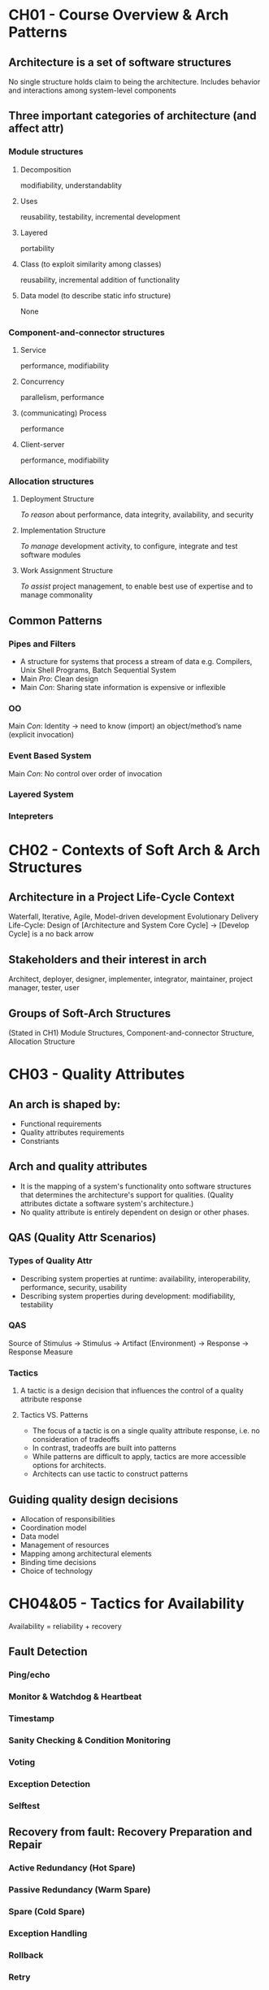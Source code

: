 * CH01 - Course Overview & Arch Patterns
** Architecture is a set of software structures
   No single structure holds claim to being the architecture.
   Includes behavior and interactions among system-level components
** Three important categories of architecture (and affect attr)
*** Module structures
**** Decomposition
     modifiability, understandablity
**** Uses
     reusability, testability, incremental development
**** Layered
     portability
**** Class (to exploit similarity among classes)
     reusability, incremental addition of functionality
**** Data model (to describe static info structure)
     None
*** Component-and-connector structures
**** Service
     performance, modifiability
**** Concurrency
     parallelism, performance
**** (communicating) Process
     performance
**** Client-server
     performance, modifiability
*** Allocation structures
**** Deployment Structure
     [[To reason]] about performance, data integrity, availability, and security
**** Implementation Structure
     [[To manage]] development activity, to configure, integrate and test software modules
**** Work Assignment Structure
     [[To assist]] project management, to enable best use of expertise and to manage commonality
** Common Patterns
*** Pipes and Filters
    - A structure for systems that process a stream of data
      e.g. Compilers, Unix Shell Programs, Batch Sequential System
    - Main [[Pro]]: Clean design
    - Main [[Con]]: Sharing state information is expensive or inflexible
*** OO
    Main [[Con]]: Identity -> need to know (import) an object/method’s name (explicit invocation)
*** Event Based System
    Main [[Con]]: No control over order of invocation
*** Layered System
*** Intepreters
* CH02 - Contexts of Soft Arch & Arch Structures
** Architecture in a Project Life-Cycle Context
   Waterfall, Iterative, Agile, Model-driven development
   Evolutionary Delivery Life-Cycle: Design of [Architecture and System Core Cycle] -> [Develop Cycle] is a no back arrow
** Stakeholders and their interest in arch
   Architect, deployer, designer, implementer, integrator, maintainer, project manager, tester, user
** Groups of Soft-Arch Structures
   (Stated in CH1) Module Structures, Component-and-connector Structure, Allocation Structure
* CH03 - Quality Attributes
** An arch is shaped by:
   - Functional requirements
   - Quality attributes requirements
   - Constriants
** Arch and quality attributes
   - It is the mapping of a system's functionality onto software structures that determines the architecture's support for qualities.
     (Quality attributes dictate a software system's architecture.)
   - No quality attribute is entirely dependent on design or other phases.
** QAS (Quality Attr Scenarios)
*** Types of Quality Attr
   - Describing system properties at runtime: availability, interoperability, performance, security, usability
   - Describing system properties during development: modifiability, testability
*** QAS
    Source of Stimulus -> Stimulus -> Artifact (Environment) -> Response -> Response Measure
*** Tactics
**** A tactic is a design decision that influences the control of a quality attribute response
**** Tactics VS. Patterns
     - The focus of a tactic is on a single quality attribute response, i.e. no consideration of tradeoffs
     - In contrast, tradeoffs are built into patterns
     - While patterns are difficult to apply, tactics are more accessible options for architects.
     - Architects can use tactic to construct patterns
** Guiding quality design decisions
   - Allocation of responsibilities
   - Coordination model
   - Data model
   - Management of resources
   - Mapping among architectural elements
   - Binding time decisions
   - Choice of technology
* CH04&05 - Tactics for Availability
  Availability = reliability + recovery
** Fault Detection
*** Ping/echo
*** Monitor & Watchdog & Heartbeat
*** Timestamp
*** Sanity Checking & Condition Monitoring
*** Voting
*** Exception Detection
*** Selftest
** Recovery from fault: Recovery Preparation and Repair
*** Active Redundancy (Hot Spare)
*** Passive Redundancy (Warm Spare)
*** Spare (Cold Spare)
*** Exception Handling
*** Rollback
*** Retry
*** Ignore Faulty Behavior
*** Degradation
*** Reconfiguration
** Recovery from fault: Recovery Reintroduction
*** Shadow
*** State Resync
*** Escalating Restart
*** Non-stop Forwarding
    - When the supervisory part in a router fails, NSF tactic dictates that the packet routing part shall forward packets to the known neighboring routers
    - Meanwhile, the supervisory part is recovered using "graceful restart"
** Prevention
*** Removal from Service
*** Transactions: Two Phase Commit, etc
*** Predictive Model
*** Exception Prevention
*** Increase Competence Set
    Employ more tolerance in component design, i.e. make it handle more cases and reduce the exceptions thrown

* CH06 - Tactics for Interoperability
** Taxomony
*** Component-based Development
*** Service-Oriented Computing
    SOA: Service-Provider, -Register, -Client
*** Web Service: Special SOC
*** System of Systems (SoS)
    Directed; Acknowledged; Collaborative; Virtual
** Issue: Interface Mismatch
   Architectural mismatch treated as a special case of interface mismatch.
*** Techniques for reparing interface mismatch
**** Insert code for reconciliation
     - Wrappers
     - Bridges
     - Mediators: Results in runtime determination of the translation; intelligence and dynamic behaviors can be implemented in mediators.
** Interoperability
   Syntactc: the ability to exchange data
   Semantic: the ability to correctly interpret the data being exchanged
*** Two catogories of interoperability tactics
**** Locate: Discover Service
**** Manage Interfaces: Orchestra
     - Simple orchestration: mediator design pattern
     - Complex: specified in language such as BPEL (workflow engine, etc)
    
**** Manage Interfaces: Tailer Interface
     Adding or removing capabilities
* CH07 - Design for Modifiability
** Change-planning equation
   For N similar modifications, a simplified justification for a change-handling mechanism:
       N * Cost of making the change without the mechanism < Cost of installing the mechanism + (N * Cost of making the change using the mechanism)
   N is the expected number of modifications
** Modifiability Tactics
*** Reduce size of a module
**** Split Module
*** Increase Cohesion
**** Increase Semantic Cohesion
*** Reduce Coupling
**** Encapsulate
**** Use an intermediary
**** Restrict Dependencies
**** Refactor
**** Abstract Common Services
*** Defer Binding
**** Defer binding tactics at compile time or build time:
     - Component replacement (for example, in a build script or make file)
     - Compile-time parameterization
**** Tactics to bind values at deployment time include:
     - Configuration-time binding
**** Tactics to bind values at startup or initialization time include:
     - Resource files
**** Tactics to bind values at runtime include these:
     - Runtime registration
     - Dynamic lookup (e.G., For Services)
     - Interpret Parameters
     - Startup Time Binding
     - Name Servers
     - Plug-Ins
      -Publish-Subscribe
     - Shared Repositories
     - Polymorphism
* CH08 - Tactics for Performance
** Response Measures
*** Latency
*** Deadlines in Processing
*** Throughout
*** Jitter
*** Miss Rate (Events not processed when the system was too busy)
** Two Contributors to the Response Time
*** Processing Time
*** Blocked Time
    Being blocked because of:
    - Resource unavailability
    - Dependency on other computation: synchronization, waiting for results
** Performance Tactics
*** Control Resource Demand
**** Manage Sampling Rate
**** Limit Event Response
**** Prioritize Events
**** Reduce Overhead
**** Bound Execution 
**** Increase Resource Efficiency
*** Manage Resource
**** Increase Resources
**** Introduce Concurrency
**** Maintain Multiple Copies of Computations
**** Maintain Multiple Copies of Data
**** Bound Queue Sizes
**** Schedule Resources
* CH09&10 - Tactics for Security
  confidentiality, integrity, availability, authentication, nonrepudiation, authorization
** Resist attacks
*** Detect Intrusion
*** Detect service denial
*** Verify message integrity
*** Detect message delay
** Detect attacks
*** Identify actors
*** Authenticate actors
*** Authorize actors
*** Limit access
*** Limit exposure
    - Memory protection, blocking a host, closing a port, or rejecting a protocol etc.
    - Firewalls (source, destination port)
    - DMZ – demilitarized zone: access to Web but not to the rest of the LAN
*** Encrypt data
*** Separate entities
*** Change default settings
** React to attacks
*** Revoke access
*** Lock computer
*** Inform actors
** Recover from attacks
*** Maintain audit trail
*** Restore -> see availability
* CH10&11 - Tactics for Testablity
** Testability
*** Controllability
    - Be able to control each component’s inputs
    - Sometimes also need to manipulate its internal state
*** Observability
    - Be able to observe its outputs
    - Sometimes also need to observe its internal state
*** (Operability, decomposability, stability, understandability)
*** (Testing is usually performed using a test harness)
** Tactics
*** Control and observe system state
**** Specialized interface
     Allows the capturing or specification of variable values for a component through a test harness or through its normal execution.
**** Record / playback
**** Localize state storage
**** Abstract data resources
**** Sandbox
     Isolates untested code changes and experimentation from the production environment or repository;
     The sandbox typically provides a tightly controlled set of virtualized resources for running tests.
**** Executable assertions
**** (Component Replacement Technique)
*** Limit complexity
**** Limit structural complexity
     Reducing dependencies, avoid cyclic dependencies, isolating, encapsulating
**** Limit non-determinism
* CH11 - Tactics for Usability
** Dimensions of usability
    - Learning system features
    - Using the system efficiently
    - Minimizing the impact of errors
    - Adapting the system to the user’s needs
    - Increasing confidence and satisfaction
** Tactics
*** Support user initiative (user issue requests)
    correcting user errors or improving user efficiency
**** Cancel
**** Undo
**** Pause / Resume
**** Aggregation
*** Support system initiative ("Wizard")
    rely on a model of the user, the task  or the system state itself
**** Maintain task model
**** Maintain user model
**** Maintain system model
* CH12 - Designing an Arch
** Architecturally Significant Requirements
   - Functional requirements
   - Quality requirements
   - Business requirements
** Attribute Driven Design (ADD)
*** Inputs
**** A set of ASRs
     - Functional requirements as use cases
     - Quality requirements expressed as system-specific quality scenarios
     - Constraints
**** A context description
     - Boundaries
     - External factors to interact with
*** Outputs
**** A set of sketches of architectural VIEWS 
     Module-decomposition views and other if appropriate
**** The system is described as a set of CONTAINERS for functionality and the interactions among them
*** Refinement Strategies
**** Depth first
     Prototyping with the risky part, etc
**** Breadth first
     Personnel availability, etc
     Generally preferred:
     - apportion the most work to the most teams soonest
     - consideration of the interaction among the elements at the same level






